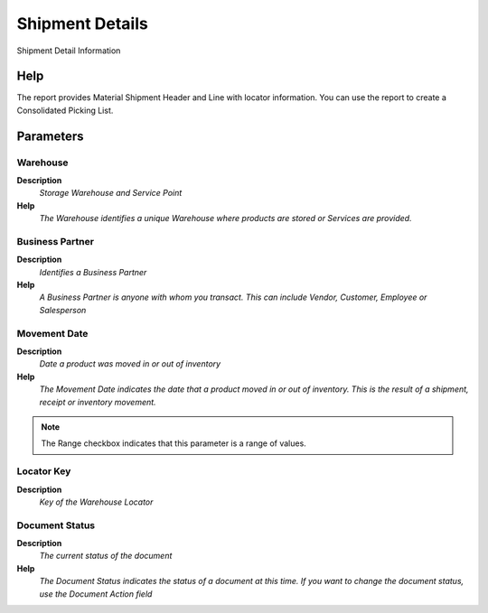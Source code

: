 
.. _functional-guide/process/process-rv_inoutdetails-ship:

================
Shipment Details
================

Shipment Detail Information

Help
====
The report provides Material Shipment Header and Line with locator information.  You can use the report to create a Consolidated Picking List.

Parameters
==========

Warehouse
---------
\ **Description**\ 
 \ *Storage Warehouse and Service Point*\ 
\ **Help**\ 
 \ *The Warehouse identifies a unique Warehouse where products are stored or Services are provided.*\ 

Business Partner
----------------
\ **Description**\ 
 \ *Identifies a Business Partner*\ 
\ **Help**\ 
 \ *A Business Partner is anyone with whom you transact.  This can include Vendor, Customer, Employee or Salesperson*\ 

Movement Date
-------------
\ **Description**\ 
 \ *Date a product was moved in or out of inventory*\ 
\ **Help**\ 
 \ *The Movement Date indicates the date that a product moved in or out of inventory.  This is the result of a shipment, receipt or inventory movement.*\ 

.. note::
    The Range checkbox indicates that this parameter is a range of values.

Locator Key
-----------
\ **Description**\ 
 \ *Key of the Warehouse Locator*\ 

Document Status
---------------
\ **Description**\ 
 \ *The current status of the document*\ 
\ **Help**\ 
 \ *The Document Status indicates the status of a document at this time.  If you want to change the document status, use the Document Action field*\ 
